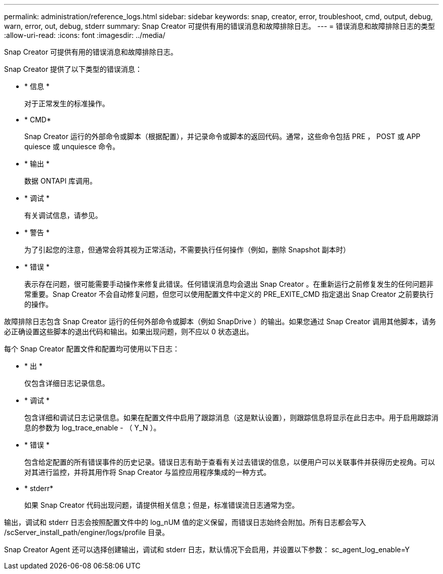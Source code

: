 ---
permalink: administration/reference_logs.html 
sidebar: sidebar 
keywords: snap, creator, error, troubleshoot, cmd, output, debug, warn, error, out, debug, stderr 
summary: Snap Creator 可提供有用的错误消息和故障排除日志。 
---
= 错误消息和故障排除日志的类型
:allow-uri-read: 
:icons: font
:imagesdir: ../media/


[role="lead"]
Snap Creator 可提供有用的错误消息和故障排除日志。

Snap Creator 提供了以下类型的错误消息：

* * 信息 *
+
对于正常发生的标准操作。

* * CMD*
+
Snap Creator 运行的外部命令或脚本（根据配置），并记录命令或脚本的返回代码。通常，这些命令包括 PRE ， POST 或 APP quiesce 或 unquiesce 命令。

* * 输出 *
+
数据 ONTAPI 库调用。

* * 调试 *
+
有关调试信息，请参见。

* * 警告 *
+
为了引起您的注意，但通常会将其视为正常活动，不需要执行任何操作（例如，删除 Snapshot 副本时）

* * 错误 *
+
表示存在问题，很可能需要手动操作来修复此错误。任何错误消息均会退出 Snap Creator 。在重新运行之前修复发生的任何问题非常重要。Snap Creator 不会自动修复问题，但您可以使用配置文件中定义的 PRE_EXITE_CMD 指定退出 Snap Creator 之前要执行的操作。



故障排除日志包含 Snap Creator 运行的任何外部命令或脚本（例如 SnapDrive ）的输出。如果您通过 Snap Creator 调用其他脚本，请务必正确设置这些脚本的退出代码和输出。如果出现问题，则不应以 0 状态退出。

每个 Snap Creator 配置文件和配置均可使用以下日志：

* * 出 *
+
仅包含详细日志记录信息。

* * 调试 *
+
包含详细和调试日志记录信息。如果在配置文件中启用了跟踪消息（这是默认设置），则跟踪信息将显示在此日志中。用于启用跟踪消息的参数为 log_trace_enable - （ Y_N ）。

* * 错误 *
+
包含给定配置的所有错误事件的历史记录。错误日志有助于查看有关过去错误的信息，以便用户可以关联事件并获得历史视角。可以对其进行监控，并将其用作将 Snap Creator 与监控应用程序集成的一种方式。

* * stderr*
+
如果 Snap Creator 代码出现问题，请提供相关信息；但是，标准错误流日志通常为空。



输出，调试和 stderr 日志会按照配置文件中的 log_nUM 值的定义保留，而错误日志始终会附加。所有日志都会写入 /scServer_install_path/enginer/logs/profile 目录。

Snap Creator Agent 还可以选择创建输出，调试和 stderr 日志，默认情况下会启用，并设置以下参数： sc_agent_log_enable=Y

